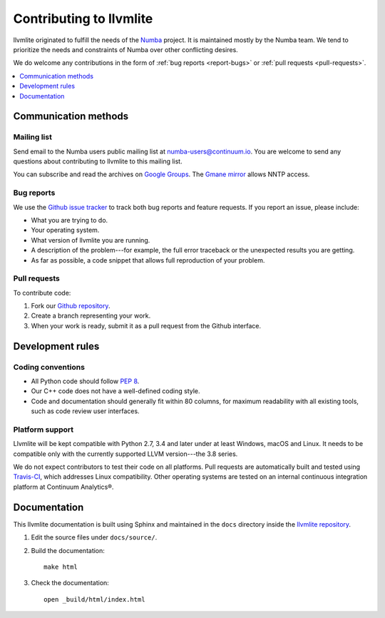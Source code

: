 
========================
Contributing to llvmlite
========================

llvmlite originated to fulfill the needs of the Numba_ project.
It is maintained mostly by the Numba team. We tend to prioritize
the needs and constraints of Numba over other conflicting desires.

We do welcome any contributions in the form of
:ref:`bug reports <report-bugs>` or :ref:`pull requests <pull-requests>`.

.. _Numba: http://numba.pydata.org/

.. contents::
   :local:
   :depth: 1

Communication methods
=====================

Mailing list
------------

Send email to the Numba users public mailing list at
numba-users@continuum.io. You are welcome to send any questions
about contributing to llvmlite to this mailing list.

You can subscribe and read the archives on
`Google Groups <https://groups.google.com/a/continuum.io/forum/#!forum/numba-users>`_.
The `Gmane mirror <http://news.gmane.org/gmane.comp.python.numba.user>`_
allows NNTP access.

.. _report-bugs:

Bug reports
-----------

We use the
`Github issue tracker <https://github.com/numba/llvmlite/issues>`_
to track both bug reports and feature requests. If you report an
issue, please include:

* What you are trying to do.

* Your operating system.

* What version of llvmlite you are running.

* A description of the problem---for example, the full error
  traceback or the unexpected results you are getting.

* As far as possible, a code snippet that allows full
  reproduction of your problem.

.. _pull-requests:

Pull requests
-------------

To contribute code:

#. Fork our `Github repository <https://github.com/numba/llvmlite>`_.

#. Create a branch representing your work.

#. When your work is ready, submit it as a pull request from the
   Github interface.


Development rules
=================

Coding conventions
------------------

* All Python code should follow `PEP 8 <https://www.python.org/dev/peps/pep-0008/>`_.
* Our C++ code does not have a well-defined coding style.
* Code and documentation should generally fit within 80 columns,
  for maximum readability with all existing tools, such as code
  review user interfaces.


Platform support
----------------

Llvmlite will be kept compatible with Python 2.7, 3.4 and later
under at least Windows, macOS and Linux. It needs to be
compatible only with the currently supported LLVM version---the
3.8 series.

We do not expect contributors to test their code on all platforms.
Pull requests are automatically built and tested using
`Travis-CI <https://travis-ci.org/numba/llvmlite>`_, which
addresses Linux compatibility. Other operating systems are tested
on an internal continuous integration platform at
Continuum Analytics\ |reg|.


Documentation
=============

This llvmlite documentation is built using Sphinx and maintained
in the ``docs`` directory inside the
`llvmlite repository <https://github.com/numba/llvmlite>`_.

#. Edit the source files under ``docs/source/``.

#. Build the documentation::

     make html

#. Check the documentation::

     open _build/html/index.html

.. |reg| unicode:: U+000AE .. REGISTERED SIGN
